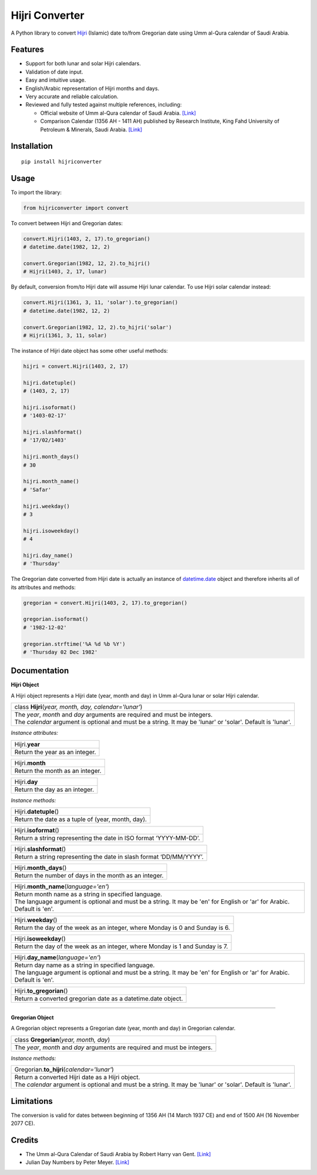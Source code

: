Hijri Converter
===============

|travis| |codecov| |supported-versions| |version|

.. |travis|
    image:: https://travis-ci.org/dralshehri/hijri-converter.svg?branch=master
    :alt: Travis-CI Build Status
    :target: https://travis-ci.org/dralshehri/hijri-converter
.. |codecov|
    image:: https://codecov.io/github/dralshehri/hijri-converter/coverage.svg?branch=master
    :alt: Coverage Status
    :target: https://codecov.io/github/dralshehri/hijri-converter
.. |supported-versions|
    image:: https://img.shields.io/pypi/pyversions/hijriconverter.svg
    :alt: Supported versions
    :target: https://pypi.python.org/pypi/hijriconverter
.. |version|
    image:: https://img.shields.io/pypi/v/hijriconverter.svg
    :alt: PyPI Package latest release
    :target: https://pypi.python.org/pypi/hijriconverter
    
A Python library to convert Hijri_ (Islamic) date to/from Gregorian date using
Umm al-Qura calendar of Saudi Arabia.

.. _Hijri: https://en.wikipedia.org/wiki/Islamic_calendar

Features
--------

- Support for both lunar and solar Hijri calendars.
- Validation of date input.
- Easy and intuitive usage.
- English/Arabic representation of Hijri months and days.
- Very accurate and reliable calculation.
- Reviewed and fully tested against multiple references, including:

  * Official website of Umm al-Qura calendar of Saudi Arabia.
    `[Link] <http://www.ummulqura.org.sa/default.aspx>`__
  * Comparison Calendar (1356 AH - 1411 AH) published by Research Institute,
    King Fahd University of Petroleum & Minerals, Saudi Arabia.
    `[Link] <https://www.staff.science.uu.nl/~gent0113/islam/downloads/ksa_calendar_1356_1411.pdf>`__

Installation
------------

::

    pip install hijriconverter

Usage
-----

To import the library:

.. code-block:: python

    from hijriconverter import convert

To convert between Hijri and Gregorian dates:

.. code-block:: python

    convert.Hijri(1403, 2, 17).to_gregorian()
    # datetime.date(1982, 12, 2)

    convert.Gregorian(1982, 12, 2).to_hijri()
    # Hijri(1403, 2, 17, lunar)

By default, conversion from/to Hijri date will assume Hijri lunar calendar.
To use Hijri solar calendar instead:

.. code-block:: python

    convert.Hijri(1361, 3, 11, 'solar').to_gregorian()
    # datetime.date(1982, 12, 2)

    convert.Gregorian(1982, 12, 2).to_hijri('solar')
    # Hijri(1361, 3, 11, solar)

The instance of Hijri date object has some other useful methods:

.. code-block:: python

    hijri = convert.Hijri(1403, 2, 17)

    hijri.datetuple()
    # (1403, 2, 17)

    hijri.isoformat()
    # '1403-02-17'

    hijri.slashformat()
    # '17/02/1403'

    hijri.month_days()
    # 30

    hijri.month_name()
    # 'Safar'

    hijri.weekday()
    # 3

    hijri.isoweekday()
    # 4

    hijri.day_name()
    # 'Thursday'

The Gregorian date converted from Hijri date is actually an instance of
`datetime.date`_ object and therefore inherits all of its attributes and
methods:

.. _`datetime.date`: https://docs.python.org/3/library/datetime.html#date-objects

.. code-block:: python

    gregorian = convert.Hijri(1403, 2, 17).to_gregorian()

    gregorian.isoformat()
    # '1982-12-02'

    gregorian.strftime('%A %d %b %Y')
    # 'Thursday 02 Dec 1982'

Documentation
-------------

**Hijri Object**

A Hijri object represents a Hijri date (year, month and day) in Umm al-Qura
lunar or solar Hijri calendar.

+-----------------------------------------------------------------------------+
| class **Hijri**\ (*year, month, day, calendar='lunar'*)                     |
+-----------------------------------------------------------------------------+
|| The *year*, *month* and *day* arguments are required and must be integers. |
|| The *calendar* argument is optional and must be a string.                  |
| It may be 'lunar' or 'solar'. Default is 'lunar'.                           |
+-----------------------------------------------------------------------------+

*Instance attributes:*

+-----------------------------------------------------------------------------+
| Hijri.\ **year**                                                            |
+-----------------------------------------------------------------------------+
| Return the year as an integer.                                              |
+-----------------------------------------------------------------------------+

+-----------------------------------------------------------------------------+
| Hijri.\ **month**                                                           |
+-----------------------------------------------------------------------------+
| Return the month as an integer.                                             |
+-----------------------------------------------------------------------------+

+-----------------------------------------------------------------------------+
| Hijri.\ **day**                                                             |
+-----------------------------------------------------------------------------+
| Return the day as an integer.                                               |
+-----------------------------------------------------------------------------+

*Instance methods:*

+-----------------------------------------------------------------------------+
| Hijri.\ **datetuple**\ ()                                                   |
+-----------------------------------------------------------------------------+
| Return the date as a tuple of (year, month, day).                           |
+-----------------------------------------------------------------------------+

+-----------------------------------------------------------------------------+
| Hijri.\ **isoformat**\ ()                                                   |
+-----------------------------------------------------------------------------+
| Return a string representing the date in ISO format ‘YYYY-MM-DD’.           |
+-----------------------------------------------------------------------------+

+-----------------------------------------------------------------------------+
| Hijri.\ **slashformat**\ ()                                                 |
+-----------------------------------------------------------------------------+
| Return a string representing the date in slash format ‘DD/MM/YYYY’.         |
+-----------------------------------------------------------------------------+

+-----------------------------------------------------------------------------+
| Hijri.\ **month_days**\ ()                                                  |
+-----------------------------------------------------------------------------+
| Return the number of days in the month as an integer.                       |
+-----------------------------------------------------------------------------+

+-----------------------------------------------------------------------------+
| Hijri.\ **month_name**\ (*language='en'*)                                   |
+-----------------------------------------------------------------------------+
|| Return month name as a string in specified language.                       |
|| The language argument is optional and must be a string.                    |
| It may be 'en' for English or 'ar' for Arabic. Default is 'en'.             |
+-----------------------------------------------------------------------------+

+-----------------------------------------------------------------------------+
| Hijri.\ **weekday**\ ()                                                     |
+-----------------------------------------------------------------------------+
| Return the day of the week as an integer, where Monday is 0 and Sunday is 6.|
+-----------------------------------------------------------------------------+

+-----------------------------------------------------------------------------+
| Hijri.\ **isoweekday**\ ()                                                  |
+-----------------------------------------------------------------------------+
| Return the day of the week as an integer, where Monday is 1 and Sunday is 7.|
+-----------------------------------------------------------------------------+

+-----------------------------------------------------------------------------+
| Hijri.\ **day_name**\ (*language='en'*)                                     |
+-----------------------------------------------------------------------------+
|| Return day name as a string in specified language.                         |
|| The language argument is optional and must be a string.                    |
| It may be 'en' for English or 'ar' for Arabic. Default is 'en'.             |
+-----------------------------------------------------------------------------+

+-----------------------------------------------------------------------------+
| Hijri.\ **to_gregorian**\ ()                                                |
+-----------------------------------------------------------------------------+
| Return a converted gregorian date as a datetime.date object.                |
+-----------------------------------------------------------------------------+

----

**Gregorian Object**

A Gregorian object represents a Gregorian date (year, month and day) in
Gregorian calendar.

+-----------------------------------------------------------------------------+
| class **Gregorian**\ (*year, month, day*)                                   |
+-----------------------------------------------------------------------------+
| The *year*, *month* and *day* arguments are required and must be integers.  |
+-----------------------------------------------------------------------------+

*Instance methods:*

+-----------------------------------------------------------------------------+
| Gregorian.\ **to_hijri**\ (*calendar='lunar'*)                              |
+-----------------------------------------------------------------------------+
|| Return a converted Hijri date as a Hijri object.                           |
|| The *calendar* argument is optional and must be a string.                  |
| It may be 'lunar' or 'solar'. Default is 'lunar'.                           |
+-----------------------------------------------------------------------------+

Limitations
-----------

The conversion is valid for dates between beginning of 1356 AH
(14 March 1937 CE) and end of 1500 AH (16 November 2077 CE).

Credits
-------

- The Umm al-Qura Calendar of Saudi Arabia by Robert Harry van Gent.
  `[Link] <http://www.staff.science.uu.nl/~gent0113/islam/ummalqura.htm>`__
- Julian Day Numbers by Peter Meyer.
  `[Link] <https://www.hermetic.ch/cal_stud/jdn.htm>`__
